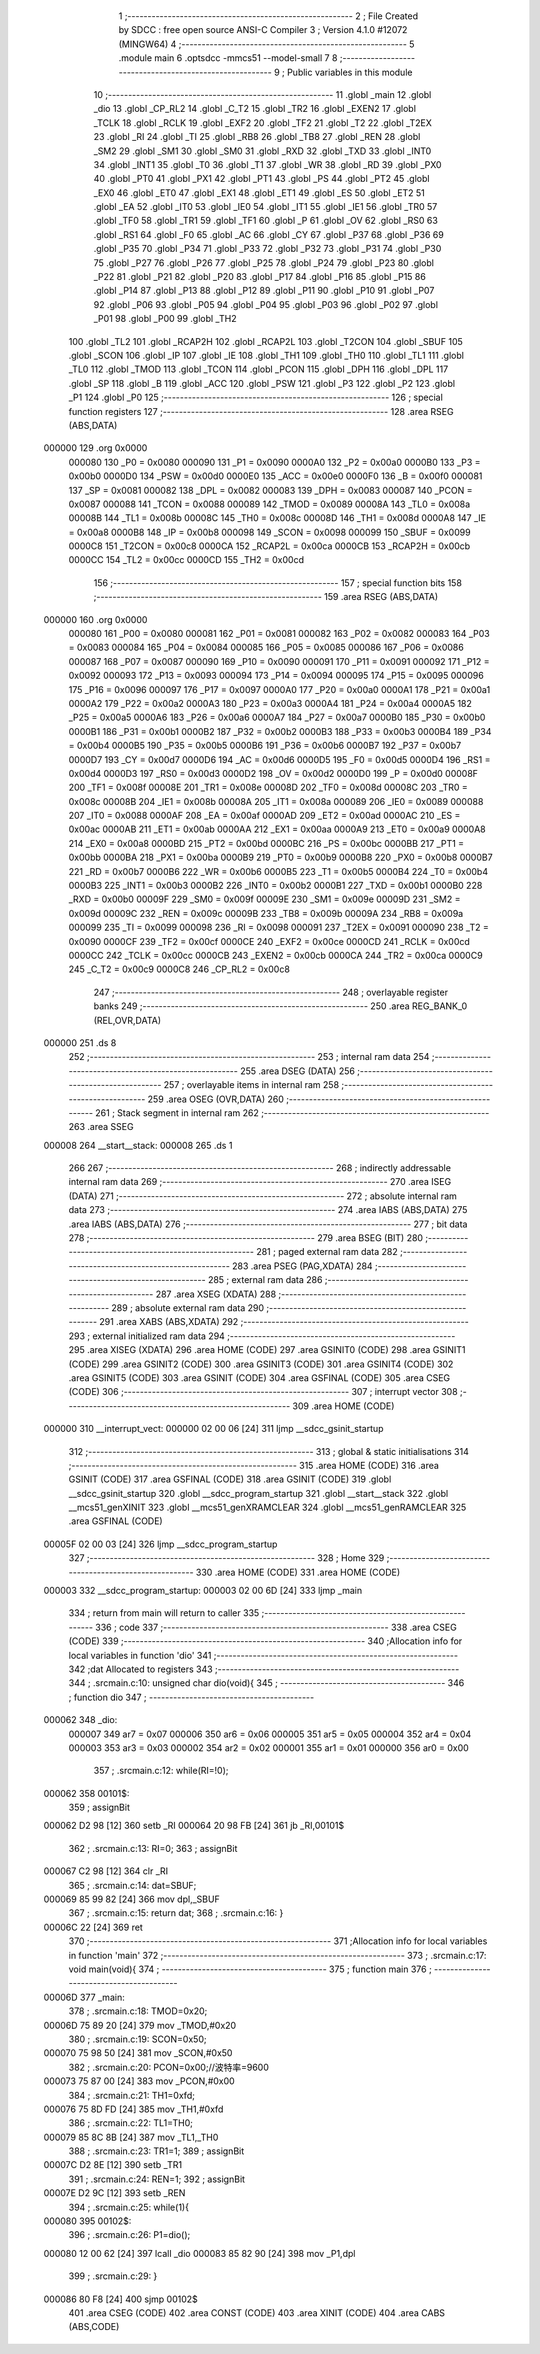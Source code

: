                                       1 ;--------------------------------------------------------
                                      2 ; File Created by SDCC : free open source ANSI-C Compiler
                                      3 ; Version 4.1.0 #12072 (MINGW64)
                                      4 ;--------------------------------------------------------
                                      5 	.module main
                                      6 	.optsdcc -mmcs51 --model-small
                                      7 	
                                      8 ;--------------------------------------------------------
                                      9 ; Public variables in this module
                                     10 ;--------------------------------------------------------
                                     11 	.globl _main
                                     12 	.globl _dio
                                     13 	.globl _CP_RL2
                                     14 	.globl _C_T2
                                     15 	.globl _TR2
                                     16 	.globl _EXEN2
                                     17 	.globl _TCLK
                                     18 	.globl _RCLK
                                     19 	.globl _EXF2
                                     20 	.globl _TF2
                                     21 	.globl _T2
                                     22 	.globl _T2EX
                                     23 	.globl _RI
                                     24 	.globl _TI
                                     25 	.globl _RB8
                                     26 	.globl _TB8
                                     27 	.globl _REN
                                     28 	.globl _SM2
                                     29 	.globl _SM1
                                     30 	.globl _SM0
                                     31 	.globl _RXD
                                     32 	.globl _TXD
                                     33 	.globl _INT0
                                     34 	.globl _INT1
                                     35 	.globl _T0
                                     36 	.globl _T1
                                     37 	.globl _WR
                                     38 	.globl _RD
                                     39 	.globl _PX0
                                     40 	.globl _PT0
                                     41 	.globl _PX1
                                     42 	.globl _PT1
                                     43 	.globl _PS
                                     44 	.globl _PT2
                                     45 	.globl _EX0
                                     46 	.globl _ET0
                                     47 	.globl _EX1
                                     48 	.globl _ET1
                                     49 	.globl _ES
                                     50 	.globl _ET2
                                     51 	.globl _EA
                                     52 	.globl _IT0
                                     53 	.globl _IE0
                                     54 	.globl _IT1
                                     55 	.globl _IE1
                                     56 	.globl _TR0
                                     57 	.globl _TF0
                                     58 	.globl _TR1
                                     59 	.globl _TF1
                                     60 	.globl _P
                                     61 	.globl _OV
                                     62 	.globl _RS0
                                     63 	.globl _RS1
                                     64 	.globl _F0
                                     65 	.globl _AC
                                     66 	.globl _CY
                                     67 	.globl _P37
                                     68 	.globl _P36
                                     69 	.globl _P35
                                     70 	.globl _P34
                                     71 	.globl _P33
                                     72 	.globl _P32
                                     73 	.globl _P31
                                     74 	.globl _P30
                                     75 	.globl _P27
                                     76 	.globl _P26
                                     77 	.globl _P25
                                     78 	.globl _P24
                                     79 	.globl _P23
                                     80 	.globl _P22
                                     81 	.globl _P21
                                     82 	.globl _P20
                                     83 	.globl _P17
                                     84 	.globl _P16
                                     85 	.globl _P15
                                     86 	.globl _P14
                                     87 	.globl _P13
                                     88 	.globl _P12
                                     89 	.globl _P11
                                     90 	.globl _P10
                                     91 	.globl _P07
                                     92 	.globl _P06
                                     93 	.globl _P05
                                     94 	.globl _P04
                                     95 	.globl _P03
                                     96 	.globl _P02
                                     97 	.globl _P01
                                     98 	.globl _P00
                                     99 	.globl _TH2
                                    100 	.globl _TL2
                                    101 	.globl _RCAP2H
                                    102 	.globl _RCAP2L
                                    103 	.globl _T2CON
                                    104 	.globl _SBUF
                                    105 	.globl _SCON
                                    106 	.globl _IP
                                    107 	.globl _IE
                                    108 	.globl _TH1
                                    109 	.globl _TH0
                                    110 	.globl _TL1
                                    111 	.globl _TL0
                                    112 	.globl _TMOD
                                    113 	.globl _TCON
                                    114 	.globl _PCON
                                    115 	.globl _DPH
                                    116 	.globl _DPL
                                    117 	.globl _SP
                                    118 	.globl _B
                                    119 	.globl _ACC
                                    120 	.globl _PSW
                                    121 	.globl _P3
                                    122 	.globl _P2
                                    123 	.globl _P1
                                    124 	.globl _P0
                                    125 ;--------------------------------------------------------
                                    126 ; special function registers
                                    127 ;--------------------------------------------------------
                                    128 	.area RSEG    (ABS,DATA)
      000000                        129 	.org 0x0000
                           000080   130 _P0	=	0x0080
                           000090   131 _P1	=	0x0090
                           0000A0   132 _P2	=	0x00a0
                           0000B0   133 _P3	=	0x00b0
                           0000D0   134 _PSW	=	0x00d0
                           0000E0   135 _ACC	=	0x00e0
                           0000F0   136 _B	=	0x00f0
                           000081   137 _SP	=	0x0081
                           000082   138 _DPL	=	0x0082
                           000083   139 _DPH	=	0x0083
                           000087   140 _PCON	=	0x0087
                           000088   141 _TCON	=	0x0088
                           000089   142 _TMOD	=	0x0089
                           00008A   143 _TL0	=	0x008a
                           00008B   144 _TL1	=	0x008b
                           00008C   145 _TH0	=	0x008c
                           00008D   146 _TH1	=	0x008d
                           0000A8   147 _IE	=	0x00a8
                           0000B8   148 _IP	=	0x00b8
                           000098   149 _SCON	=	0x0098
                           000099   150 _SBUF	=	0x0099
                           0000C8   151 _T2CON	=	0x00c8
                           0000CA   152 _RCAP2L	=	0x00ca
                           0000CB   153 _RCAP2H	=	0x00cb
                           0000CC   154 _TL2	=	0x00cc
                           0000CD   155 _TH2	=	0x00cd
                                    156 ;--------------------------------------------------------
                                    157 ; special function bits
                                    158 ;--------------------------------------------------------
                                    159 	.area RSEG    (ABS,DATA)
      000000                        160 	.org 0x0000
                           000080   161 _P00	=	0x0080
                           000081   162 _P01	=	0x0081
                           000082   163 _P02	=	0x0082
                           000083   164 _P03	=	0x0083
                           000084   165 _P04	=	0x0084
                           000085   166 _P05	=	0x0085
                           000086   167 _P06	=	0x0086
                           000087   168 _P07	=	0x0087
                           000090   169 _P10	=	0x0090
                           000091   170 _P11	=	0x0091
                           000092   171 _P12	=	0x0092
                           000093   172 _P13	=	0x0093
                           000094   173 _P14	=	0x0094
                           000095   174 _P15	=	0x0095
                           000096   175 _P16	=	0x0096
                           000097   176 _P17	=	0x0097
                           0000A0   177 _P20	=	0x00a0
                           0000A1   178 _P21	=	0x00a1
                           0000A2   179 _P22	=	0x00a2
                           0000A3   180 _P23	=	0x00a3
                           0000A4   181 _P24	=	0x00a4
                           0000A5   182 _P25	=	0x00a5
                           0000A6   183 _P26	=	0x00a6
                           0000A7   184 _P27	=	0x00a7
                           0000B0   185 _P30	=	0x00b0
                           0000B1   186 _P31	=	0x00b1
                           0000B2   187 _P32	=	0x00b2
                           0000B3   188 _P33	=	0x00b3
                           0000B4   189 _P34	=	0x00b4
                           0000B5   190 _P35	=	0x00b5
                           0000B6   191 _P36	=	0x00b6
                           0000B7   192 _P37	=	0x00b7
                           0000D7   193 _CY	=	0x00d7
                           0000D6   194 _AC	=	0x00d6
                           0000D5   195 _F0	=	0x00d5
                           0000D4   196 _RS1	=	0x00d4
                           0000D3   197 _RS0	=	0x00d3
                           0000D2   198 _OV	=	0x00d2
                           0000D0   199 _P	=	0x00d0
                           00008F   200 _TF1	=	0x008f
                           00008E   201 _TR1	=	0x008e
                           00008D   202 _TF0	=	0x008d
                           00008C   203 _TR0	=	0x008c
                           00008B   204 _IE1	=	0x008b
                           00008A   205 _IT1	=	0x008a
                           000089   206 _IE0	=	0x0089
                           000088   207 _IT0	=	0x0088
                           0000AF   208 _EA	=	0x00af
                           0000AD   209 _ET2	=	0x00ad
                           0000AC   210 _ES	=	0x00ac
                           0000AB   211 _ET1	=	0x00ab
                           0000AA   212 _EX1	=	0x00aa
                           0000A9   213 _ET0	=	0x00a9
                           0000A8   214 _EX0	=	0x00a8
                           0000BD   215 _PT2	=	0x00bd
                           0000BC   216 _PS	=	0x00bc
                           0000BB   217 _PT1	=	0x00bb
                           0000BA   218 _PX1	=	0x00ba
                           0000B9   219 _PT0	=	0x00b9
                           0000B8   220 _PX0	=	0x00b8
                           0000B7   221 _RD	=	0x00b7
                           0000B6   222 _WR	=	0x00b6
                           0000B5   223 _T1	=	0x00b5
                           0000B4   224 _T0	=	0x00b4
                           0000B3   225 _INT1	=	0x00b3
                           0000B2   226 _INT0	=	0x00b2
                           0000B1   227 _TXD	=	0x00b1
                           0000B0   228 _RXD	=	0x00b0
                           00009F   229 _SM0	=	0x009f
                           00009E   230 _SM1	=	0x009e
                           00009D   231 _SM2	=	0x009d
                           00009C   232 _REN	=	0x009c
                           00009B   233 _TB8	=	0x009b
                           00009A   234 _RB8	=	0x009a
                           000099   235 _TI	=	0x0099
                           000098   236 _RI	=	0x0098
                           000091   237 _T2EX	=	0x0091
                           000090   238 _T2	=	0x0090
                           0000CF   239 _TF2	=	0x00cf
                           0000CE   240 _EXF2	=	0x00ce
                           0000CD   241 _RCLK	=	0x00cd
                           0000CC   242 _TCLK	=	0x00cc
                           0000CB   243 _EXEN2	=	0x00cb
                           0000CA   244 _TR2	=	0x00ca
                           0000C9   245 _C_T2	=	0x00c9
                           0000C8   246 _CP_RL2	=	0x00c8
                                    247 ;--------------------------------------------------------
                                    248 ; overlayable register banks
                                    249 ;--------------------------------------------------------
                                    250 	.area REG_BANK_0	(REL,OVR,DATA)
      000000                        251 	.ds 8
                                    252 ;--------------------------------------------------------
                                    253 ; internal ram data
                                    254 ;--------------------------------------------------------
                                    255 	.area DSEG    (DATA)
                                    256 ;--------------------------------------------------------
                                    257 ; overlayable items in internal ram 
                                    258 ;--------------------------------------------------------
                                    259 	.area	OSEG    (OVR,DATA)
                                    260 ;--------------------------------------------------------
                                    261 ; Stack segment in internal ram 
                                    262 ;--------------------------------------------------------
                                    263 	.area	SSEG
      000008                        264 __start__stack:
      000008                        265 	.ds	1
                                    266 
                                    267 ;--------------------------------------------------------
                                    268 ; indirectly addressable internal ram data
                                    269 ;--------------------------------------------------------
                                    270 	.area ISEG    (DATA)
                                    271 ;--------------------------------------------------------
                                    272 ; absolute internal ram data
                                    273 ;--------------------------------------------------------
                                    274 	.area IABS    (ABS,DATA)
                                    275 	.area IABS    (ABS,DATA)
                                    276 ;--------------------------------------------------------
                                    277 ; bit data
                                    278 ;--------------------------------------------------------
                                    279 	.area BSEG    (BIT)
                                    280 ;--------------------------------------------------------
                                    281 ; paged external ram data
                                    282 ;--------------------------------------------------------
                                    283 	.area PSEG    (PAG,XDATA)
                                    284 ;--------------------------------------------------------
                                    285 ; external ram data
                                    286 ;--------------------------------------------------------
                                    287 	.area XSEG    (XDATA)
                                    288 ;--------------------------------------------------------
                                    289 ; absolute external ram data
                                    290 ;--------------------------------------------------------
                                    291 	.area XABS    (ABS,XDATA)
                                    292 ;--------------------------------------------------------
                                    293 ; external initialized ram data
                                    294 ;--------------------------------------------------------
                                    295 	.area XISEG   (XDATA)
                                    296 	.area HOME    (CODE)
                                    297 	.area GSINIT0 (CODE)
                                    298 	.area GSINIT1 (CODE)
                                    299 	.area GSINIT2 (CODE)
                                    300 	.area GSINIT3 (CODE)
                                    301 	.area GSINIT4 (CODE)
                                    302 	.area GSINIT5 (CODE)
                                    303 	.area GSINIT  (CODE)
                                    304 	.area GSFINAL (CODE)
                                    305 	.area CSEG    (CODE)
                                    306 ;--------------------------------------------------------
                                    307 ; interrupt vector 
                                    308 ;--------------------------------------------------------
                                    309 	.area HOME    (CODE)
      000000                        310 __interrupt_vect:
      000000 02 00 06         [24]  311 	ljmp	__sdcc_gsinit_startup
                                    312 ;--------------------------------------------------------
                                    313 ; global & static initialisations
                                    314 ;--------------------------------------------------------
                                    315 	.area HOME    (CODE)
                                    316 	.area GSINIT  (CODE)
                                    317 	.area GSFINAL (CODE)
                                    318 	.area GSINIT  (CODE)
                                    319 	.globl __sdcc_gsinit_startup
                                    320 	.globl __sdcc_program_startup
                                    321 	.globl __start__stack
                                    322 	.globl __mcs51_genXINIT
                                    323 	.globl __mcs51_genXRAMCLEAR
                                    324 	.globl __mcs51_genRAMCLEAR
                                    325 	.area GSFINAL (CODE)
      00005F 02 00 03         [24]  326 	ljmp	__sdcc_program_startup
                                    327 ;--------------------------------------------------------
                                    328 ; Home
                                    329 ;--------------------------------------------------------
                                    330 	.area HOME    (CODE)
                                    331 	.area HOME    (CODE)
      000003                        332 __sdcc_program_startup:
      000003 02 00 6D         [24]  333 	ljmp	_main
                                    334 ;	return from main will return to caller
                                    335 ;--------------------------------------------------------
                                    336 ; code
                                    337 ;--------------------------------------------------------
                                    338 	.area CSEG    (CODE)
                                    339 ;------------------------------------------------------------
                                    340 ;Allocation info for local variables in function 'dio'
                                    341 ;------------------------------------------------------------
                                    342 ;dat                       Allocated to registers 
                                    343 ;------------------------------------------------------------
                                    344 ;	.\src\main.c:10: unsigned char dio(void){
                                    345 ;	-----------------------------------------
                                    346 ;	 function dio
                                    347 ;	-----------------------------------------
      000062                        348 _dio:
                           000007   349 	ar7 = 0x07
                           000006   350 	ar6 = 0x06
                           000005   351 	ar5 = 0x05
                           000004   352 	ar4 = 0x04
                           000003   353 	ar3 = 0x03
                           000002   354 	ar2 = 0x02
                           000001   355 	ar1 = 0x01
                           000000   356 	ar0 = 0x00
                                    357 ;	.\src\main.c:12: while(RI=!0);
      000062                        358 00101$:
                                    359 ;	assignBit
      000062 D2 98            [12]  360 	setb	_RI
      000064 20 98 FB         [24]  361 	jb	_RI,00101$
                                    362 ;	.\src\main.c:13: RI=0;
                                    363 ;	assignBit
      000067 C2 98            [12]  364 	clr	_RI
                                    365 ;	.\src\main.c:14: dat=SBUF;
      000069 85 99 82         [24]  366 	mov	dpl,_SBUF
                                    367 ;	.\src\main.c:15: return dat;
                                    368 ;	.\src\main.c:16: }
      00006C 22               [24]  369 	ret
                                    370 ;------------------------------------------------------------
                                    371 ;Allocation info for local variables in function 'main'
                                    372 ;------------------------------------------------------------
                                    373 ;	.\src\main.c:17: void main(void){
                                    374 ;	-----------------------------------------
                                    375 ;	 function main
                                    376 ;	-----------------------------------------
      00006D                        377 _main:
                                    378 ;	.\src\main.c:18: TMOD=0x20;
      00006D 75 89 20         [24]  379 	mov	_TMOD,#0x20
                                    380 ;	.\src\main.c:19: SCON=0x50;
      000070 75 98 50         [24]  381 	mov	_SCON,#0x50
                                    382 ;	.\src\main.c:20: PCON=0x00;//波特率=9600
      000073 75 87 00         [24]  383 	mov	_PCON,#0x00
                                    384 ;	.\src\main.c:21: TH1=0xfd;
      000076 75 8D FD         [24]  385 	mov	_TH1,#0xfd
                                    386 ;	.\src\main.c:22: TL1=TH0;
      000079 85 8C 8B         [24]  387 	mov	_TL1,_TH0
                                    388 ;	.\src\main.c:23: TR1=1;
                                    389 ;	assignBit
      00007C D2 8E            [12]  390 	setb	_TR1
                                    391 ;	.\src\main.c:24: REN=1;
                                    392 ;	assignBit
      00007E D2 9C            [12]  393 	setb	_REN
                                    394 ;	.\src\main.c:25: while(1){
      000080                        395 00102$:
                                    396 ;	.\src\main.c:26: P1=dio();
      000080 12 00 62         [24]  397 	lcall	_dio
      000083 85 82 90         [24]  398 	mov	_P1,dpl
                                    399 ;	.\src\main.c:29: }
      000086 80 F8            [24]  400 	sjmp	00102$
                                    401 	.area CSEG    (CODE)
                                    402 	.area CONST   (CODE)
                                    403 	.area XINIT   (CODE)
                                    404 	.area CABS    (ABS,CODE)
